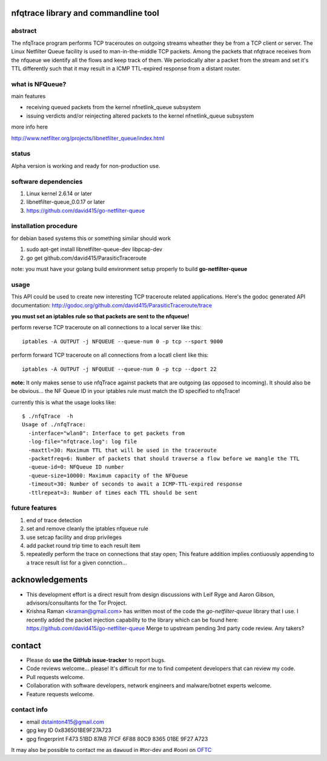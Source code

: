 

=====================================
nfqtrace library and commandline tool
=====================================

abstract
--------
The nfqTrace program performs TCP traceroutes on outgoing streams
wheather they be from a TCP client or server. The Linux Netfilter
Queue facility is used to man-in-the-middle TCP packets. Among the
packets that nfqtrace receives from the nfqueue we identify all the
flows and keep track of them. We periodically alter a packet from the
stream and set it's TTL differently such that it may result in a ICMP
TTL-expired response from a distant router.

what is NFQueue?
----------------

main features

* receiving queued packets from the kernel nfnetlink_queue subsystem

* issuing verdicts and/or reinjecting altered packets to the kernel nfnetlink_queue subsystem


more info here

http://www.netfilter.org/projects/libnetfilter_queue/index.html



status
------
Alpha version is working and ready for non-production use.

software dependencies
---------------------
1. Linux kernel 2.6.14 or later
2. libnetfilter-queue_0.0.17 or later
3. https://github.com/david415/go-netfilter-queue

installation procedure
----------------------
for debian based systems this or something similar should work

1. sudo apt-get install libnetfilter-queue-dev libpcap-dev
2. go get github.com/david415/ParasiticTraceroute


note: you must have your golang build environment setup properly to build **go-netfilter-queue**


usage
-----

This API could be used to create new interesting TCP traceroute related applications. Here's the godoc generated API documentation:
http://godoc.org/github.com/david415/ParasiticTraceroute/trace

**you must set an iptables rule so that packets are sent to the nfqueue!**

perform reverse TCP traceroute on all connections to a local server like this::

   iptables -A OUTPUT -j NFQUEUE --queue-num 0 -p tcp --sport 9000

perform forward TCP traceroute on all connections from a locatl client like this::

   iptables -A OUTPUT -j NFQUEUE --queue-num 0 -p tcp --dport 22

**note:** It only makes sense to use nfqTrace against packets that are outgoing (as opposed to incoming). It should also be be obvious... the NF Queue ID in your iptables rule must match the ID specified to nfqTrace!

currently this is what the usage looks like::

   $ ./nfqTrace  -h
   Usage of ./nfqTrace:
     -interface="wlan0": Interface to get packets from
     -log-file="nfqtrace.log": log file
     -maxttl=30: Maximum TTL that will be used in the traceroute
     -packetfreq=6: Number of packets that should traverse a flow before we mangle the TTL
     -queue-id=0: NFQueue ID number
     -queue-size=10000: Maximum capacity of the NFQueue
     -timeout=30: Number of seconds to await a ICMP-TTL-expired response
     -ttlrepeat=3: Number of times each TTL should be sent


future features
---------------
1. end of trace detection
2. set and remove cleanly the iptables nfqueue rule
3. use setcap facility and drop privileges
4. add packet round trip time to each result item
5. repeatedly perform the trace on connections that stay open; This feature addition implies contiuously appending to a trace result list for a given connction...



================
acknowledgements
================

* This development effort is a direct result from design discussions with Leif Ryge and Aaron Gibson, advisors/consultants for the Tor Project.

* Krishna Raman <kraman@gmail.com> has written most of the code the `go-netfilter-queue` library that I use. I recently added the packet injection capability to the library which can be found here: https://github.com/david415/go-netfilter-queue Merge to upstream pending 3rd party code review. Any takers?


=======
contact
=======

* Please do **use the GitHub issue-tracker** to report bugs.
* Code reviews welcome... please! It's difficult for me to find competent developers that can review my code.
* Pull requests welcome.
* Collaboration with software developers, network engineers and malware/botnet experts welcome.
* Feature requests welcome.


contact info
------------

* email dstainton415@gmail.com
* gpg key ID 0x836501BE9F27A723
* gpg fingerprint F473 51BD 87AB 7FCF 6F88  80C9 8365 01BE 9F27 A723

It may also be possible to contact me as ``dawuud`` in #tor-dev and #ooni on `OFTC <http://www.oftc.net/oftc/>`_
